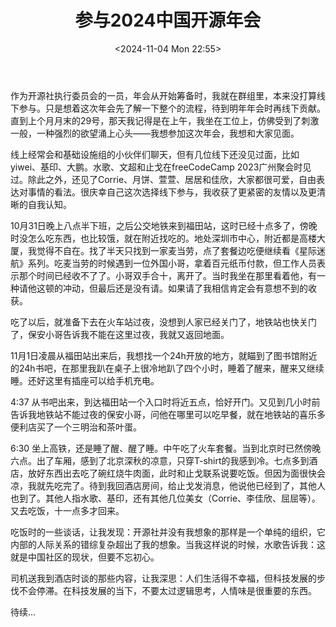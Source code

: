 #+TITLE: 参与2024中国开源年会
#+DATE: <2024-11-04 Mon 22:55>
#+TAGS[]: 随笔

作为开源社执行委员会的一员，年会从开始筹备时，我就在群组里，本来没打算线下参与。只是想着这次年会先了解一下整个的流程，待到明年年会时再线下贡献。直到上个月月末的29号，那天我记得是在上午，我坐在工位上，仿佛受到了刺激一般，一种强烈的欲望涌上心头——我想参加这次年会，我想和大家见面。

线上经常会和基础设施组的小伙伴们聊天，但有几位线下还没见过面，比如yiwei、基印、大鹏。水歌、文超和止戈在freeCodeCamp 2023广州聚会时见过。除此之外，还见了Corrie、月饼、萱萱、居居和佳欣，大家都很可爱，自由表达对事情的看法。很庆幸自己这次选择线下参与，我收获了更紧密的友情以及更清晰的自我认知。

10月31日晚上八点半下班，之后公交地铁来到福田站，这时已经十点多了，傍晚时没怎么吃东西，也比较饿，就在附近找吃的。地处深圳市中心，附近都是高楼大厦，我觉得不自在。找了半天只找到一家麦当劳，点了套餐边吃便继续看《星际迷航》系列。吃麦当劳的时候遇到一位外国小哥，拿着百元纸币付款，但工作人员表示那个时间已经收不了了。小哥双手合十，离开了。当时我坐在那里看着他，有一种请他这顿的冲动，但最后还是没有请。如果请了我相信肯定会有意想不到的收获。

吃了以后，就准备下去在火车站过夜，没想到人家已经关门了，地铁站也快关门了，保安小哥告诉我不能在这里过夜，我就又返回地面。

11月1日凌晨从福田站出来后，我想找一个24h开放的地方，就瞄到了图书馆附近的24h书吧，在那里我趴在桌子上很冷地趴了四个小时，睡着了醒来，醒来又继续睡。还好这里有插座可以给手机充电。

4:37 从书吧出来，到达福田站一个入口时将近五点，恰好开门。又见到几小时前告诉我地铁站不能过夜的保安小哥，问他在哪里可以吃早餐，就在地铁站的喜乐多便利店买了一个三明治和茶叶蛋。

6:30 坐上高铁，还是睡了醒、醒了睡。中午吃了火车套餐。当到北京时已然傍晚六点。出了车厢，感到了北京深秋的凉意，只穿T-shirt的我感到冷。七点多到酒店，放好东西出去吃了碗红烧牛肉面，此时和止戈联系说要吃饭。但因为面很快会凉，我就先吃完了。待到我回酒店房间，给止戈发消息，他说他已经到了，其他人也到了。其他人指水歌、基印，还有其他几位美女（Corrie、李佳欣、屈屈等）。又去吃饭，十一点多才回来。

吃饭时的一些谈话，让我发现：开源社并没有我想象的那样是一个单纯的组织，它内部的人际关系的错综复杂超出了我的想象。当我这样说的时候，水歌告诉我：这就是中国社区的现状，但要不忘初心。

司机送我到酒店时谈的那些内容，让我深思：人们生活得不幸福，但科技发展的步伐不会停滞。在科技发展的当下，不要太过逻辑思考，人情味是很重要的东西。

待续...
